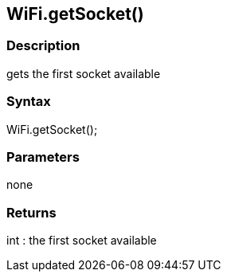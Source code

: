 == WiFi.getSocket() ==

=== Description ===

gets the first socket available

=== Syntax ===

WiFi.getSocket();

=== Parameters ===

none

=== Returns ===

int : the first socket available